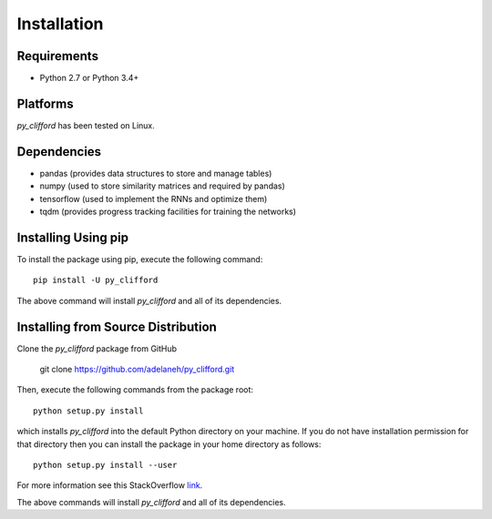 ============
Installation
============

Requirements
------------
* Python 2.7 or Python 3.4+

Platforms
---------
*py_clifford* has been tested on Linux.

Dependencies
------------
* pandas (provides data structures to store and manage tables)
* numpy (used to store similarity matrices and required by pandas)
* tensorflow (used to implement the RNNs and optimize them)
* tqdm (provides progress tracking facilities for training the networks)

Installing Using pip
--------------------
To install the package using pip, execute the following
command::

    pip install -U py_clifford


The above command will install *py_clifford* and all of its dependencies.


Installing from Source Distribution
-----------------------------------
Clone the *py_clifford* package from GitHub

    git clone https://github.com/adelaneh/py_clifford.git

Then,  execute the following commands from the package root::

    python setup.py install

which installs *py_clifford* into the default Python directory on your machine. If you do not have installation permission for that directory then you can install the package in your
home directory as follows::

    python setup.py install --user

For more information see this StackOverflow `link <http://stackoverflow.com/questions/14179941/how-to-install-python-packages-without-root-privileges>`_.

The above commands will install *py_clifford* and all of its
dependencies.
